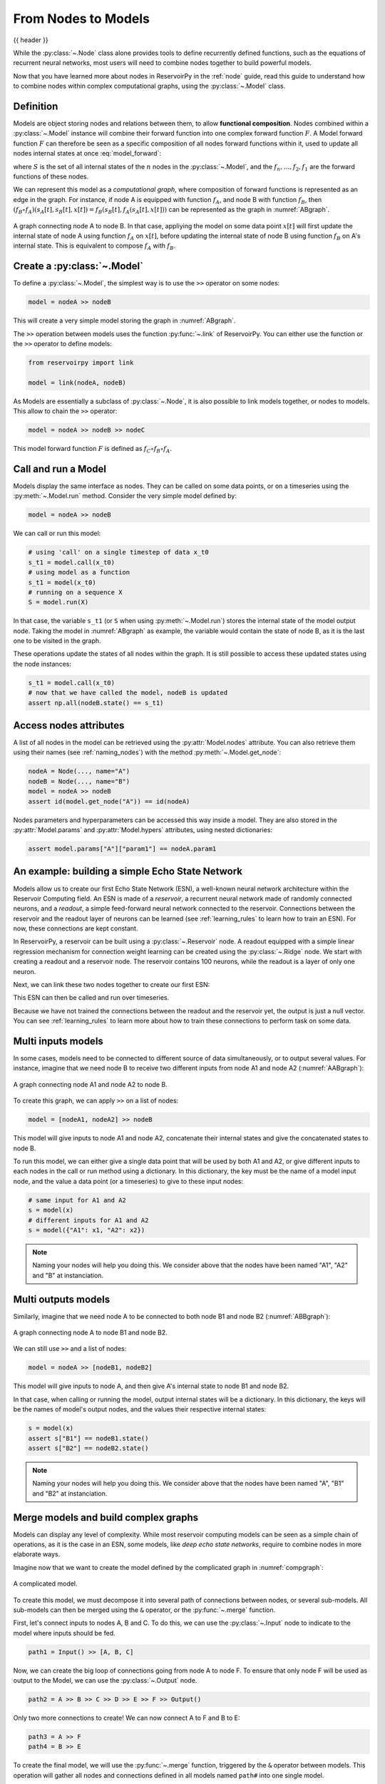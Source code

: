 .. _model:

====================
From Nodes to Models
====================

{{ header }}

While the :py:class:`~.Node` class alone provides tools to define recurrently defined functions, such as the equations
of recurrent neural networks, most users will need to combine nodes together to build powerful models.

Now that you have learned more about nodes in ReservoirPy in the :ref:`node` guide, read this guide to understand how
to combine nodes within complex computational graphs, using the :py:class:`~.Model` class.

Definition
----------

Models are object storing nodes and relations between them, to allow **functional composition**. Nodes combined within
a :py:class:`~.Model` instance will combine their forward function into one complex forward function :math:`F`. A Model
forward function :math:`F` can therefore be seen as a specific composition of all nodes forward functions within it,
used to update all nodes internal states at once :eq:`model_forward`:

.. math::
   :label: model_forward

    S[t+1] &= F(S[t], x[t]) \\
           &= f_n(s_n[t], \dots f_2(s_2[t], f_1(s_1[t], x[t]))) \\
           &= (f_n \circ \dots \circ f_2 \circ f_1)(\{s_n[t], \dots, s_2[t], s_1[t]\}, x[t])

where :math:`S` is the set of all internal states of the :math:`n` nodes in the :py:class:`~.Model`, and the
:math:`f_n, \dots, f_2, f_1` are the forward functions of these nodes.

We can represent this model as a *computational graph*, where composition of forward functions is represented as an
edge in the graph. For instance, if node A is equipped with function :math:`f_A`, and node B with function :math:`f_B`,
then :math:`(f_B \circ f_A)(s_A[t], s_B[t], x[t]) = f_B(s_B[t], f_A(s_A[t], x[t]))`
can be represented as the graph in :numref:`ABgraph`.

.. _ABgraph:
.. figure:: ../_static/user_guide/model/ABgraph.svg
    :align: center
    :width: 400px
    :alt: A simple graph with two nodes.

    A graph connecting node A to node B. In that case, appliying the model on some data point :math:`x[t]` will
    first update the internal state of node A using function :math:`f_A` on :math:`x[t]`, before updating the internal
    state of node B using function :math:`f_B` on A's internal state. This is equivalent to compose :math:`f_A` with
    :math:`f_B`.


Create a :py:class:`~.Model`
----------------------------

To define a :py:class:`~.Model`, the simplest way is to use the ``>>`` operator on some nodes:

.. code-block:: python

    model = nodeA >> nodeB

This will create a very simple model storing the graph in :numref:`ABgraph`.

The ``>>`` operation between models uses the function :py:func:`~.link` of ReservoirPy. You can either use the function
or the ``>>`` operator to define models:

.. code-block:: python

    from reservoirpy import link

    model = link(nodeA, nodeB)

As Models are essentially a subclass of :py:class:`~.Node`, it is also possible to link models together, or nodes to
models. This allow to chain the ``>>`` operator:

.. code-block:: python

    model = nodeA >> nodeB >> nodeC

This model forward function :math:`F` is defined as :math:`f_C \circ f_B \circ f_A`.

Call and run a Model
--------------------

Models display the same interface as nodes. They can be called on some data points, or on a timeseries using the
:py:meth:`~.Model.run` method. Consider the very simple model defined by:

.. code-block:: python

    model = nodeA >> nodeB

We can call or run this model:

.. code-block:: python

    # using 'call' on a single timestep of data x_t0
    s_t1 = model.call(x_t0)
    # using model as a function
    s_t1 = model(x_t0)
    # running on a sequence X
    S = model.run(X)

In that case, the variable ``s_t1`` (or ``S`` when using :py:meth:`~.Model.run`)
stores the internal state of the model output node. Taking the model in
:numref:`ABgraph` as example, the variable would contain the state of node B, as it is the last one to be visited
in the graph.

These operations update the states of all nodes within the graph. It is still possible to access these updated states
using the node instances:

.. code-block:: python

    s_t1 = model.call(x_t0)
    # now that we have called the model, nodeB is updated
    assert np.all(nodeB.state() == s_t1)

Access nodes attributes
-----------------------

A list of all nodes in the model can be retrieved using the :py:attr:`Model.nodes` attribute. You can also retrieve
them using their names (see :ref:`naming_nodes`) with the method :py:meth:`~.Model.get_node`:

.. code-block:: python

    nodeA = Node(..., name="A")
    nodeB = Node(..., name="B")
    model = nodeA >> nodeB
    assert id(model.get_node("A")) == id(nodeA)

Nodes parameters and hyperparameters can be accessed this way inside a model. They are also stored in the
:py:attr:`Model.params` and :py:attr:`Model.hypers` attributes, using nested dictionaries:

.. code-block:: python

    assert model.params["A"]["param1"] == nodeA.param1


An example: building a simple Echo State Network
------------------------------------------------

Models allow us to create our first Echo State Network (ESN), a well-known neural network architecture within the
Reservoir Computing field. An ESN is made of a *reservoir*, a recurrent neural network made of randomly
connected neurons, and a *readout*, a simple feed-forward neural network connected to the reservoir. Connections between
the reservoir and the readout layer of neurons can be learned (see :ref:`learning_rules` to learn how to train an ESN).
For now, these connections are kept constant.

In ReservoirPy, a reservoir can be built using a :py:class:`~.Reservoir` node. A readout equipped with a simple linear
regression mechanism for connection weight learning can be created using the :py:class:`~.Ridge` node. We start with
creating a readout and a reservoir node. The reservoir contains 100 neurons, while the readout is a layer of only
one neuron.

.. ipython:: python

    from reservoirpy.nodes import Reservoir, Ridge

    reservoir = Reservoir(100)
    readout = Ridge(output_dim=1)

Next, we can link these two nodes together to create our first ESN:

.. ipython:: python

    esn = reservoir >> readout

This ESN can then be called and run over timeseries.

.. ipython:: python

    X = np.sin(np.arange(0, 10))[:, np.newaxis]
    S = esn.run(X)
    print(S)

Because we have not trained the connections between the readout and the reservoir yet, the output is just a null vector.
You can see :ref:`learning_rules` to learn more about how to train these connections to perform task on some data.

Multi inputs models
-------------------

In some cases, models need to be connected to different source of data simultaneously, or to output several values.
For instance, imagine that we need node B to receive two different inputs from node A1 and node A2 (:numref:`AABgraph`):

.. _AABgraph:
.. figure:: ../_static/user_guide/model/AABgraph.svg
    :align: center
    :width: 400px
    :alt: A graph with two inputs.

    A graph connecting node A1 and node A2 to node B.

To create this graph, we can apply ``>>`` on a list of nodes:

.. code-block:: python

    model = [nodeA1, nodeA2] >> nodeB

This model will give inputs to node A1 and node A2, concatenate their internal states and give the concatenated states
to node B.

To run this model, we can either give a single data point that will be used by both A1 and A2, or give
different inputs to each nodes in the call or run method using a dictionary. In this dictionary, the key must be
the name of a model input node, and the value a data point (or a timeseries) to give to these input nodes:

.. code-block::

    # same input for A1 and A2
    s = model(x)
    # different inputs for A1 and A2
    s = model({"A1": x1, "A2": x2})

.. note::

    Naming your nodes will help you doing this. We consider above that the nodes have been named "A1", "A2" and "B" at
    instanciation.

Multi outputs models
--------------------

Similarly, imagine that we need node A to be connected to both node B1 and node B2 (:numref:`ABBgraph`):

.. _ABBgraph:
.. figure:: ../_static/user_guide/model/ABBgraph.svg
    :align: center
    :width: 400px
    :alt: A graph with two outputs.

    A graph connecting node A to node B1 and node B2.

We can still use ``>>`` and a list of nodes:

.. code-block:: python

    model = nodeA >> [nodeB1, nodeB2]

This model will give inputs to node A, and then give A's internal state to node B1 and node B2.

In that case, when calling or running the model, output internal states will be a dictionary. In this dictionary,
the keys will be the names of model's output nodes, and the values their respective internal states:

.. code-block:: python

    s = model(x)
    assert s["B1"] == nodeB1.state()
    assert s["B2"] == nodeB2.state()

.. note::

    Naming your nodes will help you doing this. We consider above that the nodes have been named "A", "B1" and "B2" at
    instanciation.


Merge models and build complex graphs
-------------------------------------

Models can display any level of complexity. While most reservoir computing models can be seen as a simple chain of
operations, as it is the case in an ESN, some models, like *deep echo state networks*,
require to combine nodes in more elaborate ways.

Imagine now that we want to create the model defined by the complicated graph in :numref:`compgraph`:

.. _compgraph:
.. figure:: ../_static/user_guide/model/compgraph.svg
    :align: center
    :width: 400px
    :alt: A complicated graph.

    A complicated model.

To create this model, we must decompose it into several path of connections between nodes, or several sub-models. All
sub-models can then be merged using the ``&`` operator, or the :py:func:`~.merge` function.

First, let's connect inputs
to nodes A, B and C. To do this, we can use the :py:class:`~.Input` node to indicate to the model where inputs should be
fed.

.. code-block::

    path1 = Input() >> [A, B, C]

Now, we can create the big loop of connections going from node A to node F. To ensure that only node F will be used as
output to the Model, we can use the :py:class:`~.Output` node.

.. code-block::

    path2 = A >> B >> C >> D >> E >> F >> Output()

Only two more connections to create! We can now connect A to F and B to E:

.. code-block::

    path3 = A >> F
    path4 = B >> E

To create the final model, we will use the :py:func:`~.merge` function, triggered by the ``&`` operator between models.
This operation will gather all nodes and connections defined in all models named ``path#`` into one single model.

.. code-block::

    model = path1 & path2 & path3 & path4
    # or using "merge"
    from reservoirpy import merge
    model = merge(path1, path2, path3, path4)

``model`` variable now contains all nodes and all connections defined in the graph in :numref:`compgraph`.

Learn more
----------

Now that you are more familiar with the basic concepts of models, you can see:

- :ref:`learning_rules` on how to make your nodes and models learn from data,

- :ref:`/user_guide/advanced_demo.ipynb#Feedback-connections` on how to create feedback connections between your nodes,

- :ref:`create_new_node` on how to create your own nodes, equipped with custom functions and learning rules.

References
----------

    ReservoirPy Node API was heavily inspired by Explosion.ai *Thinc*
    functional deep learning library [1]_, and *Nengo* core API [2]_.
    It also follows some *scikit-learn* schemes and guidelines [3]_.

    .. [1] `Thinc <https://thinc.ai/>`_ website
    .. [2] `Nengo <https://www.nengo.ai/>`_ website
    .. [3] `scikit-learn <https://scikit-learn.org/stable/>`_ website
